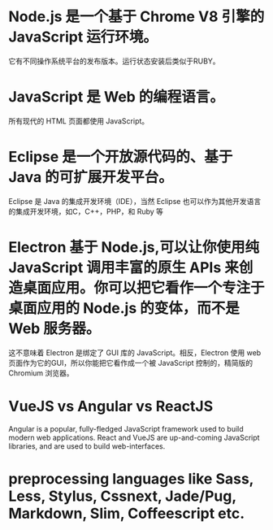 * Node.js 是一个基于 Chrome V8 引擎的 JavaScript 运行环境。
它有不同操作系统平台的发布版本。运行状态安装后类似于RUBY。
* JavaScript 是 Web 的编程语言。
所有现代的 HTML 页面都使用 JavaScript。
* Eclipse 是一个开放源代码的、基于 Java 的可扩展开发平台。
Eclipse 是 Java 的集成开发环境（IDE），当然 Eclipse 也可以作为其他开发语言的集成开发环境，如C，C++，PHP，和 Ruby 等
* Electron 基于 Node.js,可以让你使用纯 JavaScript 调用丰富的原生 APIs 来创造桌面应用。你可以把它看作一个专注于桌面应用的 Node.js 的变体，而不是 Web 服务器。
这不意味着 Electron 是绑定了 GUI 库的 JavaScript。相反，Electron 使用 web 页面作为它的GUI，所以你能把它看作成一个被 JavaScript 控制的，精简版的 Chromium 浏览器。
* VueJS vs Angular vs ReactJS 
Angular is a popular, fully-fledged JavaScript framework used to build modern web applications. React and VueJS are up-and-coming JavaScript libraries, and are used to build web-interfaces.
*  preprocessing languages like Sass, Less, Stylus, Cssnext, Jade/Pug, Markdown, Slim, Coffeescript etc.


